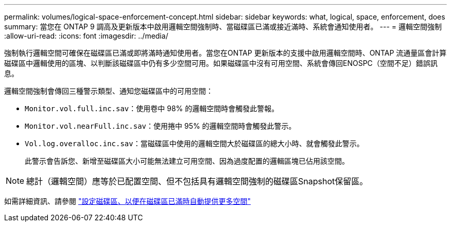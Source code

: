 ---
permalink: volumes/logical-space-enforcement-concept.html 
sidebar: sidebar 
keywords: what, logical, space, enforcement, does 
summary: 當您在 ONTAP 9 調高及更新版本中啟用邏輯空間強制時、當磁碟區已滿或接近滿時、系統會通知使用者。 
---
= 邏輯空間強制
:allow-uri-read: 
:icons: font
:imagesdir: ../media/


[role="lead"]
強制執行邏輯空間可確保在磁碟區已滿或即將滿時通知使用者。當您在ONTAP 更新版本的支援中啟用邏輯空間時、ONTAP 流通量區會計算磁碟區中邏輯使用的區塊、以判斷該磁碟區中仍有多少空間可用。如果磁碟區中沒有可用空間、系統會傳回ENOSPC（空間不足）錯誤訊息。

邏輯空間強制會傳回三種警示類型、通知您磁碟區中的可用空間：

* `Monitor.vol.full.inc.sav`：使用卷中 98% 的邏輯空間時會觸發此警報。
* `Monitor.vol.nearFull.inc.sav`：使用捲中 95% 的邏輯空間時會觸發此警示。
* `Vol.log.overalloc.inc.sav`：當磁碟區中使用的邏輯空間大於磁碟區的總大小時、就會觸發此警示。
+
此警示會告訴您、新增至磁碟區大小可能無法建立可用空間、因為過度配置的邏輯區塊已佔用該空間。



[NOTE]
====
總計（邏輯空間）應等於已配置空間、但不包括具有邏輯空間強制的磁碟區Snapshot保留區。

====
如需詳細資訊、請參閱 link:../volumes/configure-automatic-provide-space-when-full-task.html["設定磁碟區、以便在磁碟區已滿時自動提供更多空間"]

